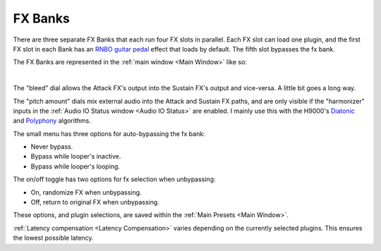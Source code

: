 FX Banks
========

.. image:: media/fxbanks.webp
   :width: 95%
   :align: center
   :alt: fxbanks

There are three separate FX Banks that each run four FX slots in parallel. Each FX slot can load one plugin, and the first FX slot in each Bank has an `RNBO guitar pedal <https://rnbo.cycling74.com/explore/rnbo-pedals>`_ effect that loads by default. The fifth slot bypasses the fx bank.

The FX Banks are represented in the :ref:`main window <Main Window>` like so:

.. image:: media/prexfadebanks.webp
   :width: 80%
   :align: center
   :alt: prexfadebanks

|

.. _postxfadefx:

.. image:: media/postxfadebank.webp
   :width: 60%
   :align: center
   :alt: postxfadebank

The "bleed" dial allows the Attack FX's output into the Sustain FX's output and vice-versa. A little bit goes a long way.

The "pitch amount" dials mix external audio into the Attack and Sustain FX paths, and are only visible if the "harmonizer" inputs in the :ref:`Audio IO Status window <Audio IO Status>` are enabled. 
I mainly use this with the H9000's `Diatonic <https://cdn.eventideaudio.com/manuals/h9000/2.1.12/content/appendix/algorithms/93_PitchFactor.html#diatonic>`_ and 
`Polyphony <https://cdn.eventideaudio.com/manuals/h9000/2.1.12/content/appendix/algorithms/98_Next_Gen_Harmonizer.html#polyphony>`_ algorithms.

The small menu has three options for auto-bypassing the fx bank:

- Never bypass. 

- Bypass while looper's inactive. 

- Bypass while looper's looping. 

The on/off toggle has two options for fx selection when unbypassing: 

- On, randomize FX when unbypassing. 

- Off, return to original FX when unbypassing.

These options, and plugin selections, are saved within the :ref:`Main Presets <Main Window>`.

:ref:`Latency compensation <Latency Compensation>` varies depending on the currently selected plugins. This ensures the lowest possible latency.